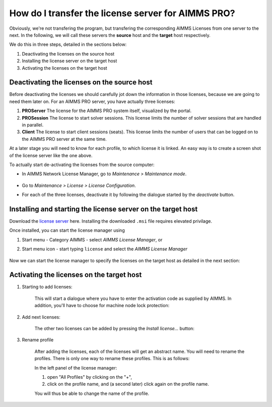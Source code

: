 How do I transfer the license server for AIMMS PRO?
=======================================================

Obviously, we're not transfering the program, but transfering the corresponding AIMMS Licenses from one server to the next.
In the following, we will call these servers the **source** host and the **target** host respectively.

We do this in three steps, detailed in the sections below:

#. Deactivating the licenses on the source host

#. Installing the license server on the target host

#. Activating the licenses on the target host


Deactivating the licenses on the source host
------------------------------------------------

Before deactivating the licenses we should carefully jot down the information in those licenses, because we are going to need them later on.
For an AIMMS PRO server, you have actually three licenses:

#. **PROServer** The license for the AIMMS PRO system itself, visualized by the portal.

#. **PROSession** The license to start solver sessions. This license limits the number of solver sessions that are handled in parallel.

#. **Client** The license to start client sessions (seats). This license limits the number of users that can be logged on to the AIMMS PRO server at the same time.

.. image:: images/LicenseManagerOverview.png
    :align: center
    
At a later stage you will need to know for each profile, to which license it is linked.
An easy way is to create a screen shot of the license server like the one above.

To actually start de-activating the licenses from the source computer:

*    In AIMMS Network License Manager, go to *Maintenance > Maintenance mode*.

    .. image:: images/maintenance-mode.png
        :align: center

*   Go to *Maintenance > License > License Configuration*.

    .. image:: images/license-config.png
        :align: center

*   For each of the three licenses, deactivate it by following the dialogue started by the *deactivate* button.

    .. image:: images/LicenseDeactivate.png
        :align: center


Installing and starting the license server on the target host
------------------------------------------------------------------

Download the `license server <https://www.aimms.com/english/developers/downloads/download-aimms/aimms-network-license-server>`_  here.
Installing the downloaded ``.msi`` file requires elevated privilage.

Once installed, you can start the license manager using

#. Start menu - Category AIMMS - select *AIMMS License Manager*, or

#. Start menu icon - start typing ``license`` and select the *AIMMS License Manager*

    .. image:: images/StartingLicenseManagerFromCommandPrompt.png
        :align: center

Now we can start the license manager to specify the licenses on the target host as detailed in the next section:

Activating the licenses on the target host
----------------------------------------------

#. Starting to add licenses:

    .. image:: images/StartingWithFirstLicense.png
        :align: center
        
    This will start a dialogue where you have to enter the activation code as supplied by AIMMS. 
    In addition, you'll have to choose for machine node lock protection:

    .. image:: images/NodelockProtectionSwitchToMachineNodelock.png
        :align: center

#. Add next licenses:

    The other two licenses can be added by pressing the *Install license...* button:

    .. image:: images/InstallNextLicense.png
        :align: center

#. Rename profile

    After adding the licenses, each of the licenses will get an abstract name. You will need to rename the profiles.
    There is only one way to rename these profiles.  This is as follows:

    In the left panel of the license manager: 
    
    #. open "All Profiles" by clicking on the "+", 
    
    #. click on the profile name, and (a second later) click again on the profile name. 
    
    You will thus be able to change the name of the profile.
    
    .. image:: images/RenamingProfile.png
        :align: center
    
